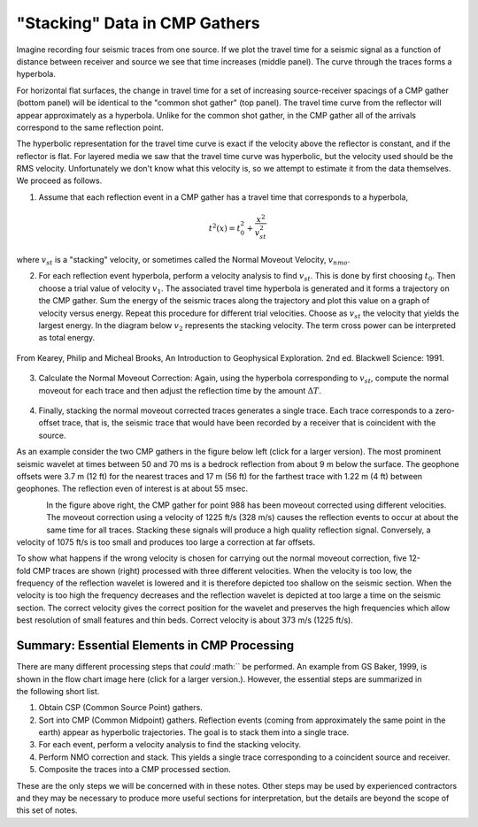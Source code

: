 .. _seismic_reflection_stacking:

"Stacking" Data in CMP Gathers
******************************

 	

Imagine recording four seismic traces from one source. If we plot the travel
time for a seismic signal as a function of distance between receiver and
source we see that time increases (middle panel). The curve through the traces
forms a hyperbola.

For horizontal flat surfaces, the change in travel time for a set of
increasing source-receiver spacings of a CMP gather (bottom panel) will be
identical to the "common shot gather" (top panel). The travel time curve from
the reflector will appear approximately as a hyperbola. Unlike for the common
shot gather, in the CMP gather all of the arrivals correspond to the same
reflection point.

The hyperbolic representation for the travel time curve is exact if the
velocity above the reflector is constant, and if the reflector is flat. For
layered media we saw that the travel time curve was hyperbolic, but the
velocity used should be the RMS velocity. Unfortunately we don't know what
this velocity is, so we attempt to estimate it from the data themselves. We
proceed as follows.

1. Assume that each reflection event in a CMP gather has a travel time that corresponds to a hyperbola,

.. math::
 		t^2 (x) = t_0^2 + \frac{x^2}{v_{st}^2}


where :math:`v_{st}` is a "stacking" velocity, or sometimes called the Normal Moveout Velocity, :math:`v_{nmo}`. 


2. For each reflection event hyperbola, perform a velocity analysis to find
   :math:`v_{st}`. This is done by first choosing :math:`t_0`. Then choose a trial
   value of velocity :math:`v_1`. The associated travel time hyperbola is generated
   and it forms a trajectory on the CMP gather. Sum the energy of the seismic
   traces along the trajectory and plot this value on a graph of velocity versus
   energy. Repeat this procedure for different trial velocities. Choose as
   :math:`v_{st}` the velocity that yields the largest energy. In the diagram below
   :math:`v_2` represents the stacking velocity. The term cross power can be
   interpreted as total energy.

.. figure:: ./images/stacking_velocity.gif
	:align: center
	:scale: 120 %

	From Kearey, Philip and Micheal Brooks, An Introduction to Geophysical Exploration. 2nd ed. Blackwell Science: 1991.

3. Calculate the Normal Moveout Correction: Again, using the hyperbola
   corresponding to :math:`v_st`, compute the normal moveout for each trace and
   then adjust the reflection time by the amount :math:`\Delta T`.


.. figure:: ./images/NMO_correction.gif
	:align: center
	:scale: 120 %

4. Finally, stacking the normal moveout corrected traces generates a single
   trace. Each trace corresponds to a zero-offset trace, that is, the seismic
   trace that would have been recorded by a receiver that is coincident with the
   source.


As an example consider the two CMP gathers in the figure below left (click for
a larger version). The most prominent seismic wavelet at times between 50 and
70 ms is a bedrock reflection from about 9 m below the surface. The geophone
offsets were 3.7 m (12 ft) for the nearest traces and 17 m (56 ft) for the
farthest trace with 1.22 m (4 ft) between geophones. The reflection even of
interest is at about 55 msec.

.. figure:: ./images/CMP_gather.gif
	:align: left
	:scale: 125 %

.. figure:: ./images/velocity_analysis.gif
	:figclass: center
	:align: left
	:scale: 125 %


In the figure above right, the CMP gather for point 988 has been moveout
corrected using different velocities. The moveout correction using a velocity
of 1225 ft/s (328 m/s) causes the reflection events to occur at about the same
time for all traces. Stacking these signals will produce a high quality
reflection signal. Conversely, a velocity of 1075 ft/s is too small and
produces too large a correction at far offsets.


.. figure:: ./images/wrong_velocity_stack.gif
	:figclass: center
	:align: right
	:scale: 130 %

To show what happens if the wrong velocity is chosen for carrying out the
normal moveout correction, five 12-fold CMP traces are shown (right) processed
with three different velocities. When the velocity is too low, the frequency
of the reflection wavelet is lowered and it is therefore depicted too shallow
on the seismic section. When the velocity is too high the frequency decreases
and the reflection wavelet is depicted at too large a time on the seismic
section. The correct velocity gives the correct position for the wavelet and
preserves the high frequencies which allow best resolution of small features
and thin beds. Correct velocity is about 373 m/s (1225 ft/s).


Summary: Essential Elements in CMP Processing
---------------------------------------------


.. figure:: ./images/workflow.gif
	:figclass: center
	:align: right
	:scale: 130 %
	
.. <<editorial comment>> The original GPG had a "click to enlarge feature for the workfow." The small and large image file names are: workflow.gif to big_workflow.gif

There are many different processing steps that *could* :math:`` be performed.
An example from GS Baker, 1999, is shown in the flow chart image here (click
for a larger version.). However, the essential steps are summarized in the
following short list.

1. Obtain CSP (Common Source Point) gathers.

2. Sort into CMP (Common Midpoint) gathers. Reflection events (coming from approximately the same point in the earth) appear as hyperbolic trajectories. The goal is to stack them into a single trace.

3. For each event, perform a velocity analysis to find the stacking velocity.

4. Perform NMO correction and stack. This yields a single trace corresponding to a coincident source and receiver.

5. Composite the traces into a CMP processed section.

These are the only steps we will be concerned with in these notes. Other steps
may be used by experienced contractors and they may be necessary to produce
more useful sections for interpretation, but the details are beyond the scope
of this set of notes.


